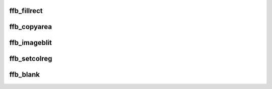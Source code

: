 .. -*- coding: utf-8; mode: rst -*-
.. src-file: drivers/video/fbdev/ffb.c

.. _`ffb_fillrect`:

ffb_fillrect
============

.. c:function:: void ffb_fillrect(struct fb_info *info, const struct fb_fillrect *rect)

    Draws a rectangle on the screen.

    :param struct fb_info \*info:
        frame buffer structure that represents a single frame buffer

    :param const struct fb_fillrect \*rect:
        structure defining the rectagle and operation.

.. _`ffb_copyarea`:

ffb_copyarea
============

.. c:function:: void ffb_copyarea(struct fb_info *info, const struct fb_copyarea *area)

    Copies on area of the screen to another area.

    :param struct fb_info \*info:
        frame buffer structure that represents a single frame buffer

    :param const struct fb_copyarea \*area:
        structure defining the source and destination.

.. _`ffb_imageblit`:

ffb_imageblit
=============

.. c:function:: void ffb_imageblit(struct fb_info *info, const struct fb_image *image)

    Copies a image from system memory to the screen.

    :param struct fb_info \*info:
        frame buffer structure that represents a single frame buffer

    :param const struct fb_image \*image:
        structure defining the image.

.. _`ffb_setcolreg`:

ffb_setcolreg
=============

.. c:function:: int ffb_setcolreg(unsigned regno, unsigned red, unsigned green, unsigned blue, unsigned transp, struct fb_info *info)

    Sets a color register.

    :param unsigned regno:
        boolean, 0 copy local, 1 \ :c:func:`get_user`\  function

    :param unsigned red:
        frame buffer colormap structure

    :param unsigned green:
        The green value which can be up to 16 bits wide

    :param unsigned blue:
        The blue value which can be up to 16 bits wide.

    :param unsigned transp:
        If supported the alpha value which can be up to 16 bits wide.

    :param struct fb_info \*info:
        frame buffer info structure

.. _`ffb_blank`:

ffb_blank
=========

.. c:function:: int ffb_blank(int blank, struct fb_info *info)

    Optional function.  Blanks the display.

    :param int blank:
        *undescribed*

    :param struct fb_info \*info:
        frame buffer structure that represents a single frame buffer

.. This file was automatic generated / don't edit.

